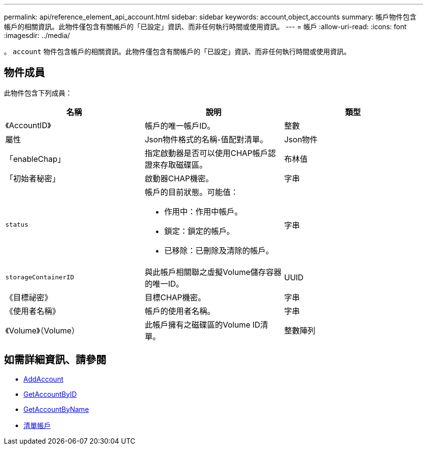 ---
permalink: api/reference_element_api_account.html 
sidebar: sidebar 
keywords: account,object,accounts 
summary: 帳戶物件包含帳戶的相關資訊。此物件僅包含有關帳戶的「已設定」資訊、而非任何執行時間或使用資訊。 
---
= 帳戶
:allow-uri-read: 
:icons: font
:imagesdir: ../media/


[role="lead"]
。 `account` 物件包含帳戶的相關資訊。此物件僅包含有關帳戶的「已設定」資訊、而非任何執行時間或使用資訊。



== 物件成員

此物件包含下列成員：

|===
| 名稱 | 說明 | 類型 


 a| 
《AccountID》
 a| 
帳戶的唯一帳戶ID。
 a| 
整數



 a| 
屬性
 a| 
Json物件格式的名稱-值配對清單。
 a| 
Json物件



 a| 
「enableChap」
 a| 
指定啟動器是否可以使用CHAP帳戶認證來存取磁碟區。
 a| 
布林值



 a| 
「初始者秘密」
 a| 
啟動器CHAP機密。
 a| 
字串



 a| 
`status`
 a| 
帳戶的目前狀態。可能值：

* 作用中：作用中帳戶。
* 鎖定：鎖定的帳戶。
* 已移除：已刪除及清除的帳戶。

 a| 
字串



 a| 
`storageContainerID`
 a| 
與此帳戶相關聯之虛擬Volume儲存容器的唯一ID。
 a| 
UUID



 a| 
《目標祕密》
 a| 
目標CHAP機密。
 a| 
字串



 a| 
《使用者名稱》
 a| 
帳戶的使用者名稱。
 a| 
字串



 a| 
《Volume》（Volume）
 a| 
此帳戶擁有之磁碟區的Volume ID清單。
 a| 
整數陣列

|===


== 如需詳細資訊、請參閱

* xref:reference_element_api_addaccount.adoc[AddAccount]
* xref:reference_element_api_getaccountbyid.adoc[GetAccountByID]
* xref:reference_element_api_getaccountbyname.adoc[GetAccountByName]
* xref:reference_element_api_listaccounts.adoc[清單帳戶]

